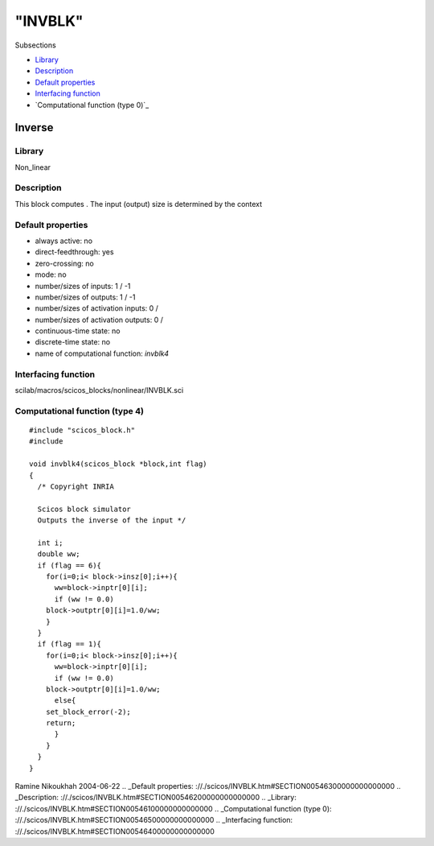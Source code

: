 ====
"INVBLK"
====

Subsections

+ `Library`_
+ `Description`_
+ `Default properties`_
+ `Interfacing function`_
+ `Computational function (type 0)`_







Inverse
-------



Library
~~~~~~~
Non_linear


Description
~~~~~~~~~~~
This block computes . The input (output) size is determined by the
context


Default properties
~~~~~~~~~~~~~~~~~~


+ always active: no
+ direct-feedthrough: yes
+ zero-crossing: no
+ mode: no
+ number/sizes of inputs: 1 / -1
+ number/sizes of outputs: 1 / -1
+ number/sizes of activation inputs: 0 /
+ number/sizes of activation outputs: 0 /
+ continuous-time state: no
+ discrete-time state: no
+ name of computational function: *invblk4*



Interfacing function
~~~~~~~~~~~~~~~~~~~~
scilab/macros/scicos_blocks/nonlinear/INVBLK.sci


Computational function (type 4)
~~~~~~~~~~~~~~~~~~~~~~~~~~~~~~~


::

       
    #include "scicos_block.h"
    #include 
    
    void invblk4(scicos_block *block,int flag)
    {
      /* Copyright INRIA
         
      Scicos block simulator
      Outputs the inverse of the input */
      
      int i;
      double ww;
      if (flag == 6){
        for(i=0;i< block->insz[0];i++){
          ww=block->inptr[0][i];
          if (ww != 0.0)
    	block->outptr[0][i]=1.0/ww;
        }
      }
      if (flag == 1){
        for(i=0;i< block->insz[0];i++){
          ww=block->inptr[0][i];
          if (ww != 0.0)
    	block->outptr[0][i]=1.0/ww;
          else{
    	set_block_error(-2);
    	return;
          }
        }
      } 
    }




Ramine Nikoukhah 2004-06-22
.. _Default properties: ://./scicos/INVBLK.htm#SECTION00546300000000000000
.. _Description: ://./scicos/INVBLK.htm#SECTION00546200000000000000
.. _Library: ://./scicos/INVBLK.htm#SECTION00546100000000000000
.. _Computational function (type 0): ://./scicos/INVBLK.htm#SECTION00546500000000000000
.. _Interfacing function: ://./scicos/INVBLK.htm#SECTION00546400000000000000


